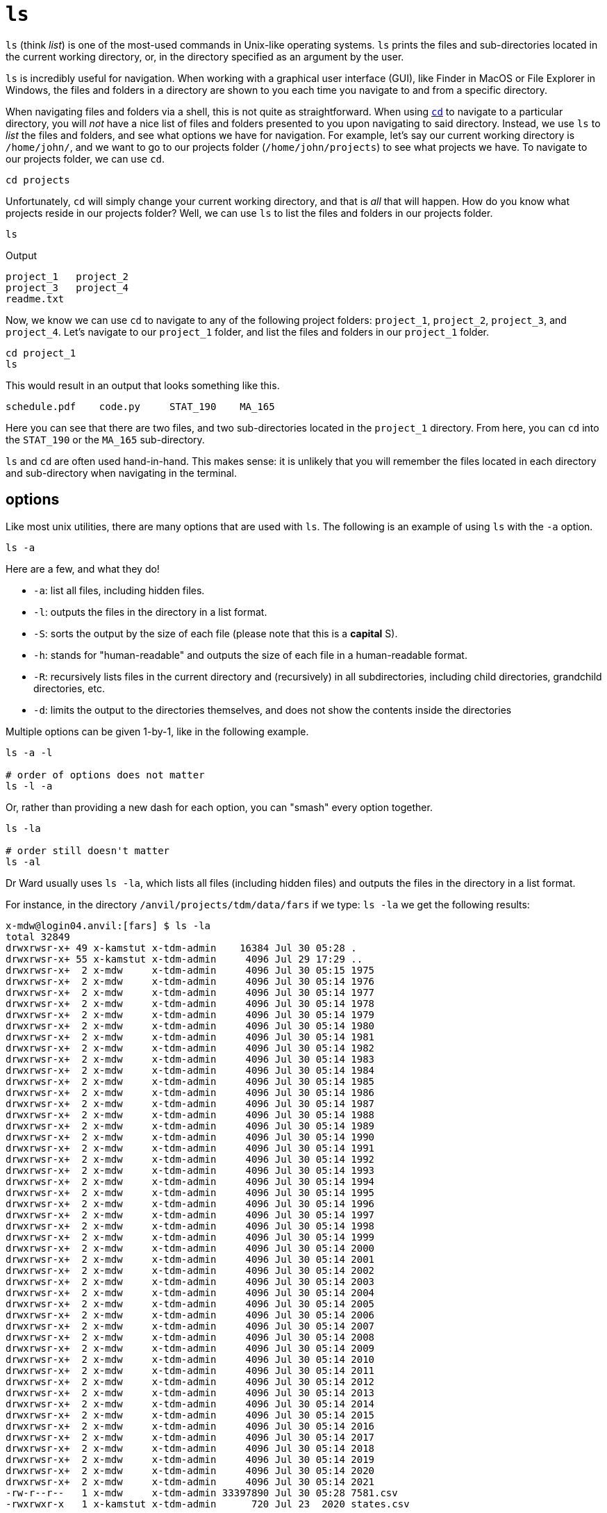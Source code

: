 = `ls`

`ls` (think _list_) is one of the most-used commands in Unix-like operating systems. `ls` prints the files and sub-directories located in the current working directory, or, in the directory specified as an argument by the user. 

`ls` is incredibly useful for navigation. When working with a graphical user interface (GUI), like Finder in MacOS or File Explorer in Windows, the files and folders in a directory are shown to you each time you navigate to and from a specific directory. 

When navigating files and folders via a shell, this is not quite as straightforward. When using xref:book:unix:cd.adoc[`cd`] to navigate to a particular directory, you will _not_ have a nice list of files and folders presented to you upon navigating to said directory. Instead, we use `ls` to _list_ the files and folders, and see what options we have for navigation. For example, let's say our current working directory is `/home/john/`, and we want to go to our projects folder (`/home/john/projects`) to see what projects we have. To navigate to our projects folder, we can use `cd`.

[source,bash]
----
cd projects
----

Unfortunately, `cd` will simply change your current working directory, and that is _all_ that will happen. How do you know what projects reside in our projects folder? Well, we can use `ls` to list the files and folders in our projects folder.

[source,bash]
----
ls
----

.Output
----
project_1   project_2
project_3   project_4
readme.txt  
----

Now, we know we can use `cd` to navigate to any of the following project folders: `project_1`, `project_2`, `project_3`, and `project_4`. Let's navigate to our `project_1` folder, and list the files and folders in our `project_1` folder.

[source, bash]
----
cd project_1
ls
----

This would result in an output that looks something like this.

[source, bash]
----
schedule.pdf    code.py     STAT_190    MA_165 
----

Here you can see that there are two files, and two sub-directories located in the `project_1` directory. From here, you can `cd` into the `STAT_190` or the `MA_165` sub-directory.

`ls` and `cd` are often used hand-in-hand. This makes sense: it is unlikely that you will remember the files located in each directory and sub-directory when navigating in the terminal.

== options

Like most unix utilities, there are many options that are used with `ls`. The following is an example of using `ls` with the `-a` option.

[source, bash]
----
ls -a
----

Here are a few, and what they do!

* `-a`: list all files, including hidden files.
* `-l`: outputs the files in the directory in a list format.
* `-S`: sorts the output by the size of each file (please note that this is a *capital* S).
* `-h`: stands for "human-readable" and outputs the size of each file in a human-readable format.
* `-R`: recursively lists files in the current directory and (recursively) in all subdirectories, including child directories, grandchild directories, etc.
* `-d`: limits the output to the directories themselves, and does not show the contents inside the directories

Multiple options can be given 1-by-1, like in the following example.

[source,bash]
----
ls -a -l

# order of options does not matter
ls -l -a
----

Or, rather than providing a new dash for each option, you can "smash" every option together.

[source,bash]
----
ls -la

# order still doesn't matter
ls -al
----

Dr Ward usually uses `ls -la`, which lists all files (including hidden files) and outputs the files in the directory in a list format.

For instance, in the directory `/anvil/projects/tdm/data/fars` if we type: `ls -la` we get the following results:

[source,bash]
----
x-mdw@login04.anvil:[fars] $ ls -la
total 32849
drwxrwsr-x+ 49 x-kamstut x-tdm-admin    16384 Jul 30 05:28 .
drwxrwsr-x+ 55 x-kamstut x-tdm-admin     4096 Jul 29 17:29 ..
drwxrwsr-x+  2 x-mdw     x-tdm-admin     4096 Jul 30 05:15 1975
drwxrwsr-x+  2 x-mdw     x-tdm-admin     4096 Jul 30 05:14 1976
drwxrwsr-x+  2 x-mdw     x-tdm-admin     4096 Jul 30 05:14 1977
drwxrwsr-x+  2 x-mdw     x-tdm-admin     4096 Jul 30 05:14 1978
drwxrwsr-x+  2 x-mdw     x-tdm-admin     4096 Jul 30 05:14 1979
drwxrwsr-x+  2 x-mdw     x-tdm-admin     4096 Jul 30 05:14 1980
drwxrwsr-x+  2 x-mdw     x-tdm-admin     4096 Jul 30 05:14 1981
drwxrwsr-x+  2 x-mdw     x-tdm-admin     4096 Jul 30 05:14 1982
drwxrwsr-x+  2 x-mdw     x-tdm-admin     4096 Jul 30 05:14 1983
drwxrwsr-x+  2 x-mdw     x-tdm-admin     4096 Jul 30 05:14 1984
drwxrwsr-x+  2 x-mdw     x-tdm-admin     4096 Jul 30 05:14 1985
drwxrwsr-x+  2 x-mdw     x-tdm-admin     4096 Jul 30 05:14 1986
drwxrwsr-x+  2 x-mdw     x-tdm-admin     4096 Jul 30 05:14 1987
drwxrwsr-x+  2 x-mdw     x-tdm-admin     4096 Jul 30 05:14 1988
drwxrwsr-x+  2 x-mdw     x-tdm-admin     4096 Jul 30 05:14 1989
drwxrwsr-x+  2 x-mdw     x-tdm-admin     4096 Jul 30 05:14 1990
drwxrwsr-x+  2 x-mdw     x-tdm-admin     4096 Jul 30 05:14 1991
drwxrwsr-x+  2 x-mdw     x-tdm-admin     4096 Jul 30 05:14 1992
drwxrwsr-x+  2 x-mdw     x-tdm-admin     4096 Jul 30 05:14 1993
drwxrwsr-x+  2 x-mdw     x-tdm-admin     4096 Jul 30 05:14 1994
drwxrwsr-x+  2 x-mdw     x-tdm-admin     4096 Jul 30 05:14 1995
drwxrwsr-x+  2 x-mdw     x-tdm-admin     4096 Jul 30 05:14 1996
drwxrwsr-x+  2 x-mdw     x-tdm-admin     4096 Jul 30 05:14 1997
drwxrwsr-x+  2 x-mdw     x-tdm-admin     4096 Jul 30 05:14 1998
drwxrwsr-x+  2 x-mdw     x-tdm-admin     4096 Jul 30 05:14 1999
drwxrwsr-x+  2 x-mdw     x-tdm-admin     4096 Jul 30 05:14 2000
drwxrwsr-x+  2 x-mdw     x-tdm-admin     4096 Jul 30 05:14 2001
drwxrwsr-x+  2 x-mdw     x-tdm-admin     4096 Jul 30 05:14 2002
drwxrwsr-x+  2 x-mdw     x-tdm-admin     4096 Jul 30 05:14 2003
drwxrwsr-x+  2 x-mdw     x-tdm-admin     4096 Jul 30 05:14 2004
drwxrwsr-x+  2 x-mdw     x-tdm-admin     4096 Jul 30 05:14 2005
drwxrwsr-x+  2 x-mdw     x-tdm-admin     4096 Jul 30 05:14 2006
drwxrwsr-x+  2 x-mdw     x-tdm-admin     4096 Jul 30 05:14 2007
drwxrwsr-x+  2 x-mdw     x-tdm-admin     4096 Jul 30 05:14 2008
drwxrwsr-x+  2 x-mdw     x-tdm-admin     4096 Jul 30 05:14 2009
drwxrwsr-x+  2 x-mdw     x-tdm-admin     4096 Jul 30 05:14 2010
drwxrwsr-x+  2 x-mdw     x-tdm-admin     4096 Jul 30 05:14 2011
drwxrwsr-x+  2 x-mdw     x-tdm-admin     4096 Jul 30 05:14 2012
drwxrwsr-x+  2 x-mdw     x-tdm-admin     4096 Jul 30 05:14 2013
drwxrwsr-x+  2 x-mdw     x-tdm-admin     4096 Jul 30 05:14 2014
drwxrwsr-x+  2 x-mdw     x-tdm-admin     4096 Jul 30 05:14 2015
drwxrwsr-x+  2 x-mdw     x-tdm-admin     4096 Jul 30 05:14 2016
drwxrwsr-x+  2 x-mdw     x-tdm-admin     4096 Jul 30 05:14 2017
drwxrwsr-x+  2 x-mdw     x-tdm-admin     4096 Jul 30 05:14 2018
drwxrwsr-x+  2 x-mdw     x-tdm-admin     4096 Jul 30 05:14 2019
drwxrwsr-x+  2 x-mdw     x-tdm-admin     4096 Jul 30 05:14 2020
drwxrwsr-x+  2 x-mdw     x-tdm-admin     4096 Jul 30 05:14 2021
-rw-r--r--   1 x-mdw     x-tdm-admin 33397890 Jul 30 05:28 7581.csv
-rwxrwxr-x   1 x-kamstut x-tdm-admin      720 Jul 23  2020 states.csv
----

We see that there is one directory for each year from 1975 to 2021, and a file called `7581.csv` and a file called `states.csv`.

Each line describes the permissions of a file or directory, the number of hard links to the file or directory, the owner of the file or directory, the UNIX group associated with that file or directory, the number of bytes, the date of the last modification, and the names of the file or directory.

To see the recursive file listing in practice, you might (for instance) look at the AirBnB directory recursively:

`ls -R /anvil/projects/tdm/data/airbnb`

As another example, compare the output from:

`ls /anvil/projects/tdm/data/airbnb/*`

which shows all of the contents in the (first level of) the `airbnb` directory, and the contents of each such directory

as opposed to:

`ls -d /anvil/projects/tdm/data/airbnb/*`

which only shows the contents in the `airbnb` directory but does NOT show the contents in any such directories.  The behavior of `-d` is described in the `man` pages for `ls` as: "Directories are listed as plain files (not searched recursively)"


